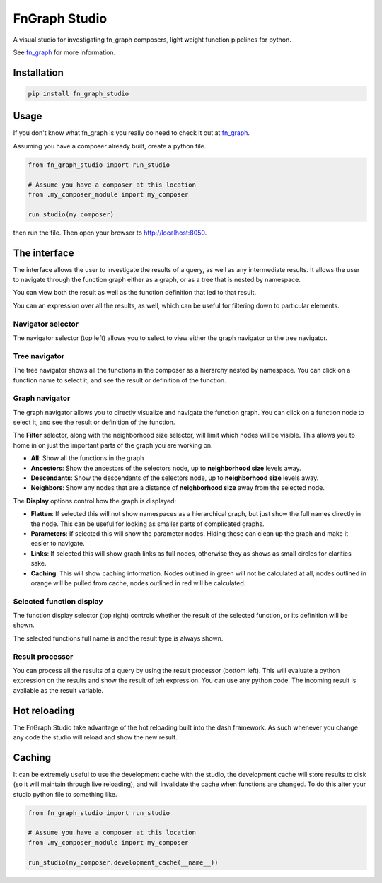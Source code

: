 
FnGraph Studio
==============

A visual studio for investigating fn_graph composers, light weight function pipelines for python.

See `fn_graph <https://github.com/BusinessOptics/fn_graph/>`_ for more information.

Installation
------------

.. code-block::

   pip install fn_graph_studio

Usage
-----

If you don't know what fn_graph is you really do need to check it out at `fn_graph <https://github.com/BusinessOptics/fn_graph/>`_.

Assuming you have a composer already built, create a python file.

.. code-block:: python

   from fn_graph_studio import run_studio

   # Assume you have a composer at this location
   from .my_composer_module import my_composer

   run_studio(my_composer)

then run the file. Then open your browser to `http://localhost:8050 <http://localhost:8050>`_.

The interface
-------------

The interface allows the user to investigate the results of a query, as well as any intermediate results. It allows the user to navigate through the function graph either as a graph, or as a tree that is nested by namespace.

You can view both the result as well as the function definition that led to that result.

You can an expression over all the results, as well, which can be useful for filtering down to particular elements.


.. image:: ./screenshot_graph.png
   :target: ./screenshot_graph.png
   :alt: Screenshot


Navigator selector
^^^^^^^^^^^^^^^^^^

The navigator selector (top left) allows you to select to view either the graph navigator or the tree navigator.

Tree navigator
^^^^^^^^^^^^^^

The tree navigator shows all the functions in the composer as a hierarchy nested by namespace. You can click on a function name to select it, and see the result or definition of the function.

Graph navigator
^^^^^^^^^^^^^^^

The graph navigator allows you to directly visualize and navigate the function graph. You can click on a function node to select it, and see the result or definition of the function.

The **Filter** selector, along with the neighborhood size selector, will limit which nodes will be visible. This allows you to home in on just the important parts of the graph you are working on.


* **All**\ : Show all the functions in the graph
* **Ancestors**\ : Show the ancestors of the selectors node, up to **neighborhood size** levels away.
* **Descendants**\ : Show the descendants of the selectors node, up to **neighborhood size** levels away.
* **Neighbors**\ : Show any nodes that are a distance of **neighborhood size** away from the selected node.

The **Display** options control how the graph is displayed:


* **Flatten**\ : If selected this will not show namespaces as a hierarchical graph, but just show the full names directly in the node. This can be useful for looking as smaller parts of complicated graphs.
* **Parameters**\ : If selected this will show the parameter nodes. Hiding these can clean up the graph and make it easier to navigate.
* **Links**\ : If selected this will show graph links as full nodes, otherwise they as shows as small circles for clarities sake.
* **Caching**\ : This will show caching information. Nodes outlined in green will not be calculated at all, nodes outlined in orange will be pulled from cache, nodes outlined in red will be calculated.

Selected function display
^^^^^^^^^^^^^^^^^^^^^^^^^

The function display selector (top right) controls whether the result of the selected function, or its definition will be shown.

The selected functions full name is and the result type is always shown.

Result processor
^^^^^^^^^^^^^^^^

You can process all the results of a query by using the result processor (bottom left). This will evaluate a python expression on the results and show the result of teh expression. You can use any python code. The incoming result is available as the result variable.

Hot reloading
-------------

The FnGraph Studio take advantage of the hot reloading built into the dash framework. As such whenever you change any code the studio will reload and show the new result.

Caching
-------

It can be extremely useful to use the development cache with the studio, the development cache will store results to disk (so it will maintain through live reloading), and will invalidate the cache when functions are changed. To do this alter your studio python file to something like.

.. code-block:: python

   from fn_graph_studio import run_studio

   # Assume you have a composer at this location
   from .my_composer_module import my_composer

   run_studio(my_composer.development_cache(__name__))
